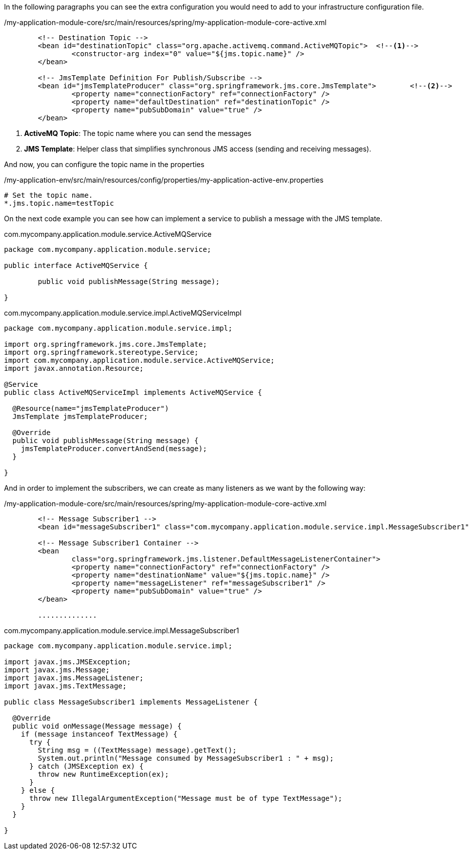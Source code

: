 
:fragment:


In the following paragraphs you can see the extra configuration you would need to add to your infrastructure configuration file.

[source,xml,options="nowrap"]
./my-application-module-core/src/main/resources/spring/my-application-module-core-active.xml
----

	<!-- Destination Topic -->
	<bean id="destinationTopic" class="org.apache.activemq.command.ActiveMQTopic">	<!--1-->
		<constructor-arg index="0" value="${jms.topic.name}" />
	</bean>

	<!-- JmsTemplate Definition For Publish/Subscribe -->
	<bean id="jmsTemplateProducer" class="org.springframework.jms.core.JmsTemplate">	<!--2-->
		<property name="connectionFactory" ref="connectionFactory" />
		<property name="defaultDestination" ref="destinationTopic" />
		<property name="pubSubDomain" value="true" />
	</bean>
	
----
<1> *ActiveMQ Topic*: The topic name where you can send the messages

<2> *JMS Template*: Helper class that simplifies synchronous JMS access (sending and receiving messages).

And now, you can configure the topic name in the properties

[source,properties,options="nowrap"]
./my-application-env/src/main/resources/config/properties/my-application-active-env.properties
----
# Set the topic name.
*.jms.topic.name=testTopic
----

On the next code example you can see how can implement a service to publish a message with the JMS template.

[source,java,options="nowrap"]
.com.mycompany.application.module.service.ActiveMQService
----
package com.mycompany.application.module.service;

public interface ActiveMQService {

	public void publishMessage(String message);
	
}
----
//
[source,java,options="nowrap"]
.com.mycompany.application.module.service.impl.ActiveMQServiceImpl
----
package com.mycompany.application.module.service.impl;

import org.springframework.jms.core.JmsTemplate;
import org.springframework.stereotype.Service;
import com.mycompany.application.module.service.ActiveMQService;
import javax.annotation.Resource;

@Service
public class ActiveMQServiceImpl implements ActiveMQService {

  @Resource(name="jmsTemplateProducer")
  JmsTemplate jmsTemplateProducer;

  @Override
  public void publishMessage(String message) {
    jmsTemplateProducer.convertAndSend(message);
  }

}
----

And in order to implement the subscribers, we can create as many listeners as we want by the following way:

[source,xml,options="nowrap"]
./my-application-module-core/src/main/resources/spring/my-application-module-core-active.xml
----

	<!-- Message Subscriber1 -->
	<bean id="messageSubscriber1" class="com.mycompany.application.module.service.impl.MessageSubscriber1" />

	<!-- Message Subscriber1 Container -->
	<bean
		class="org.springframework.jms.listener.DefaultMessageListenerContainer">
		<property name="connectionFactory" ref="connectionFactory" />
		<property name="destinationName" value="${jms.topic.name}" />
		<property name="messageListener" ref="messageSubscriber1" />
		<property name="pubSubDomain" value="true" />
	</bean>
	
	..............
	
----

[source,java,options="nowrap"]
.com.mycompany.application.module.service.impl.MessageSubscriber1
----
package com.mycompany.application.module.service.impl;

import javax.jms.JMSException;
import javax.jms.Message;
import javax.jms.MessageListener;
import javax.jms.TextMessage;

public class MessageSubscriber1 implements MessageListener {

  @Override
  public void onMessage(Message message) {
    if (message instanceof TextMessage) {
      try {
        String msg = ((TextMessage) message).getText();
        System.out.println("Message consumed by MessageSubscriber1 : " + msg);
      } catch (JMSException ex) {
        throw new RuntimeException(ex);
      }
    } else {
      throw new IllegalArgumentException("Message must be of type TextMessage");
    }
  }

}
----

